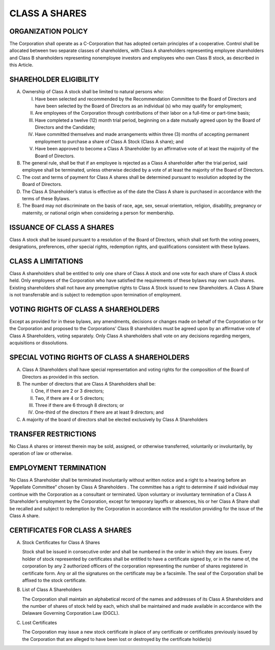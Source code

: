 ##############
CLASS A SHARES
##############

-------------------
ORGANIZATION POLICY
-------------------

The Corporation shall operate as a C-Corporation that has adopted certain principles of a cooperative. Control shall be allocated between two separate classes of shareholders, with Class A shareholders representing employee shareholders and Class B shareholders representing nonemployee investors and employees who own Class B stock, as described in this Article.

-----------------------
SHAREHOLDER ELIGIBILITY
-----------------------

(A) Ownership of Class A stock shall be limited to natural persons who:

    (I) Have been selected and recommended by the Recommendation Committee to the Board of Directors and have been selected by the Board of Directors as an individual (s) who may qualify for employment;

    (II) Are employees of the Corporation through contributions of their labor on a full-time or part-time basis;

    (III) Have completed a twelve (12) month trial period, beginning on a date mutually agreed upon by the Board of Directors and the Candidate;

    (IV) Have committed themselves and made arrangements within three (3) months of accepting permanent employment to purchase a share of Class A Stock (Class A share); and

    (V) Have been approved to become a Class A Shareholder by an affirmative vote of at least the majority of the Board of Directors.

(B) The general rule, shall be that if an employee is rejected as a Class A shareholder after the trial period, said employee shall be terminated, unless otherwise decided by a vote of at least the majority of the Board of Directors.

(C) The cost and terms of payment for Class A shares shall be determined pursuant to resolution adopted by the Board of Directors.

(D) The Class A Shareholder’s status is effective as of the date the Class A share is purchased in accordance with the terms of these Bylaws.

(E) The Board may not discriminate on the basis of race, age, sex, sexual orientation, religion, disability, pregnancy or maternity, or national origin when considering a person for membership.

--------------------------
ISSUANCE OF CLASS A SHARES
--------------------------

Class A stock shall be issued pursuant to a resolution of the Board of Directors, which shall set forth the voting powers, designations, preferences, other special rights, redemption rights, and qualifications consistent with these bylaws.

-------------------
CLASS A LIMITATIONS
-------------------

Class A shareholders shall be entitled to only one share of Class A stock and one vote for each share of Class A stock held. Only employees of the Corporation who have satisfied the requirements of these bylaws may own such shares. Existing shareholders shall not have any preemptive rights to Class A Stock issued to new Shareholders. A Class A Share is not transferrable and is subject to redemption upon termination of employment.

-------------------------------------
VOTING RIGHTS OF CLASS A SHAREHOLDERS
-------------------------------------

Except as provided for in these bylaws, any amendments, decisions or changes made on behalf of the Corporation or for the Corporation and proposed to the Corporations’ Class B shareholders must be agreed upon by an affirmative vote of Class A Shareholders, voting separately. Only Class A shareholders shall vote on any decisions regarding mergers, acquisitions or dissolutions.

---------------------------------------------
SPECIAL VOTING RIGHTS OF CLASS A SHAREHOLDERS
---------------------------------------------

(A) Class A Shareholders shall have special representation and voting rights for the composition of the Board of Directors as provided in this section.

(B) The number of directors that are Class A Shareholders shall be:

    (I) One, if there are 2 or 3 directors;
    (II) Two, if there are 4 or 5 directors;
    (III) Three if there are 6 through 8 directors; or
    (IV) One-third of the directors if there are at least 9 directors; and

(C) A majority of the board of directors shall be elected exclusively by Class A Shareholders

---------------------
TRANSFER RESTRICTIONS
---------------------

No Class A shares or interest therein may be sold, assigned, or otherwise transferred, voluntarily or involuntarily, by operation of law or otherwise.

----------------------
EMPLOYMENT TERMINATION
----------------------

No Class A Shareholder shall be terminated involuntarily without written notice and a right to a hearing before an “Appellate Committee” chosen by Class A Shareholders . The committee has a right to determine if said individual may continue with the Corporation as a consultant or terminated. Upon voluntary or involuntary termination of a Class A Shareholder’s employment by the Corporation, except for temporary layoffs or absences, his or her Class A Share shall be recalled and subject to redemption by the Corporation in accordance with the resolution providing for the issue of the Class A share.

-------------------------------
CERTIFICATES FOR CLASS A SHARES
-------------------------------

(A) Stock Certificates for Class A Shares

    Stock shall be issued in consecutive order and shall be numbered in the order in which they are issues. Every holder of stock represented by certificates shall be entitled to have a certificate signed by, or in the name of, the corporation by any 2 authorized officers of the corporation representing the number of shares registered in certificate form. Any or all the signatures on the certificate may be a facsimile. The seal of the Corporation shall be affixed to the stock certificate.

(B) List of Class A Shareholders

    The Corporation shall maintain an alphabetical record of the names and addresses of its Class A Shareholders  and the number of shares of stock held by each, which shall be maintained and made available in accordance with the Delaware Governing Corporation Law (DGCL).

(C) Lost Certificates

    The Corporation may issue a new stock certificate in place of any certificate or certificates previously issued by the Corporation that are alleged to have been lost or destroyed by the certificate holder(s)